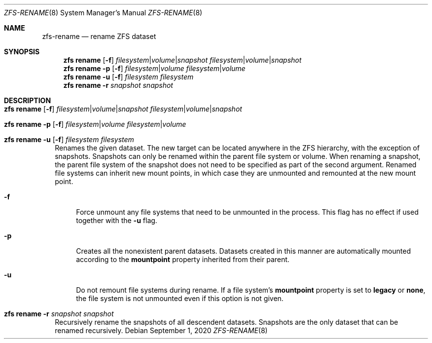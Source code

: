 .\"
.\" CDDL HEADER START
.\"
.\" The contents of this file are subject to the terms of the
.\" Common Development and Distribution License (the "License").
.\" You may not use this file except in compliance with the License.
.\"
.\" You can obtain a copy of the license at usr/src/OPENSOLARIS.LICENSE
.\" or http://www.opensolaris.org/os/licensing.
.\" See the License for the specific language governing permissions
.\" and limitations under the License.
.\"
.\" When distributing Covered Code, include this CDDL HEADER in each
.\" file and include the License file at usr/src/OPENSOLARIS.LICENSE.
.\" If applicable, add the following below this CDDL HEADER, with the
.\" fields enclosed by brackets "[]" replaced with your own identifying
.\" information: Portions Copyright [yyyy] [name of copyright owner]
.\"
.\" CDDL HEADER END
.\"
.\" Copyright (c) 2009 Sun Microsystems, Inc. All Rights Reserved.
.\" Copyright 2011 Joshua M. Clulow <josh@sysmgr.org>
.\" Copyright (c) 2011, 2019 by Delphix. All rights reserved.
.\" Copyright (c) 2013 by Saso Kiselkov. All rights reserved.
.\" Copyright (c) 2014, Joyent, Inc. All rights reserved.
.\" Copyright (c) 2014 by Adam Stevko. All rights reserved.
.\" Copyright (c) 2014 Integros [integros.com]
.\" Copyright 2019 Richard Laager. All rights reserved.
.\" Copyright 2018 Nexenta Systems, Inc.
.\" Copyright 2019 Joyent, Inc.
.\"
.Dd September 1, 2020
.Dt ZFS-RENAME 8
.Os
.
.Sh NAME
.Nm zfs-rename
.Nd rename ZFS dataset
.Sh SYNOPSIS
.Nm zfs
.Cm rename
.Op Fl f
.Ar filesystem Ns | Ns Ar volume Ns | Ns Ar snapshot
.Ar filesystem Ns | Ns Ar volume Ns | Ns Ar snapshot
.Nm zfs
.Cm rename
.Fl p
.Op Fl f
.Ar filesystem Ns | Ns Ar volume
.Ar filesystem Ns | Ns Ar volume
.Nm zfs
.Cm rename
.Fl u
.Op Fl f
.Ar filesystem Ar filesystem
.Nm zfs
.Cm rename
.Fl r
.Ar snapshot Ar snapshot
.
.Sh DESCRIPTION
.Bl -tag -width ""
.It Xo
.Nm zfs
.Cm rename
.Op Fl f
.Ar filesystem Ns | Ns Ar volume Ns | Ns Ar snapshot
.Ar filesystem Ns | Ns Ar volume Ns | Ns Ar snapshot
.Xc
.It Xo
.Nm zfs
.Cm rename
.Fl p
.Op Fl f
.Ar filesystem Ns | Ns Ar volume
.Ar filesystem Ns | Ns Ar volume
.Xc
.It Xo
.Nm zfs
.Cm rename
.Fl u
.Op Fl f
.Ar filesystem
.Ar filesystem
.Xc
Renames the given dataset.
The new target can be located anywhere in the ZFS hierarchy, with the exception
of snapshots.
Snapshots can only be renamed within the parent file system or volume.
When renaming a snapshot, the parent file system of the snapshot does not need
to be specified as part of the second argument.
Renamed file systems can inherit new mount points, in which case they are
unmounted and remounted at the new mount point.
.Bl -tag -width "-a"
.It Fl f
Force unmount any file systems that need to be unmounted in the process.
This flag has no effect if used together with the
.Fl u
flag.
.It Fl p
Creates all the nonexistent parent datasets.
Datasets created in this manner are automatically mounted according to the
.Sy mountpoint
property inherited from their parent.
.It Fl u
Do not remount file systems during rename.
If a file system's
.Sy mountpoint
property is set to
.Sy legacy
or
.Sy none ,
the file system is not unmounted even if this option is not given.
.El
.It Xo
.Nm zfs
.Cm rename
.Fl r
.Ar snapshot Ar snapshot
.Xc
Recursively rename the snapshots of all descendent datasets.
Snapshots are the only dataset that can be renamed recursively.
.El
